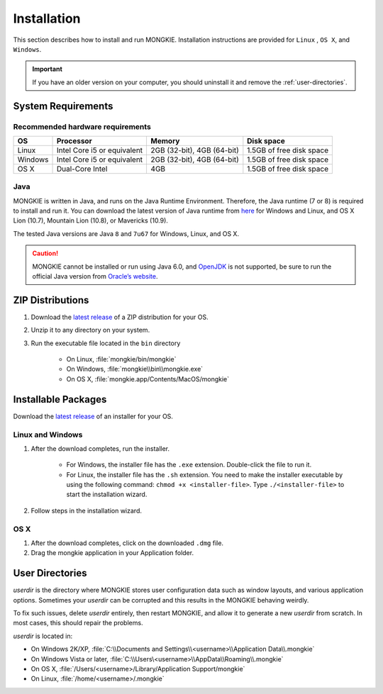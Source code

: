 ************
Installation
************

This section describes how to install and run MONGKIE. Installation instructions are provided for ``Linux`` , ``OS X``, and ``Windows``.

.. important::
	If you have an older version on your computer, you should uninstall it and remove the :ref:`user-directories`.

System Requirements
===================

Recommended hardware requirements
---------------------------------

========== ============================= ============================ ========================
OS         Processor                     Memory                       Disk space              
========== ============================= ============================ ========================
Linux      Intel Core i5 or equivalent   2GB (32-bit), 4GB (64-bit)   1.5GB of free disk space
Windows    Intel Core i5 or equivalent   2GB (32-bit), 4GB (64-bit)   1.5GB of free disk space
OS X       Dual-Core Intel               4GB                          1.5GB of free disk space
========== ============================= ============================ ========================

Java
----

MONGKIE is written in Java, and runs on the Java Runtime Environment. Therefore, the Java runtime (7 or 8) is required to install and run it. You can download the latest version of Java runtime from `here <http://www.oracle.com/technetwork/java/javase/downloads/index.html>`_ for Windows and Linux, and OS X Lion (10.7), Mountain Lion (10.8), or Mavericks (10.9).

The tested Java versions are Java ``8`` and ``7u67`` for Windows, Linux, and OS X.

.. caution::
	MONGKIE cannot be installed or run using Java 6.0, and `OpenJDK <http://openjdk.java.net/>`_ is not supported, be sure to run the official Java version from `Oracle’s website <http://www.oracle.com/technetwork/java/javase/downloads/index.html>`_.

ZIP Distributions
================

1. Download the `latest release <https://github.com/yjjang/mongkie/releases/latest>`_ of a ZIP distribution for your OS.
2. Unzip it to any directory on your system.
3. Run the executable file located in the ``bin`` directory
	
	* On Linux, :file:`mongkie/bin/mongkie`
	* On Windows, :file:`mongkie\\bin\\mongkie.exe`
	* On OS X, :file:`mongkie.app/Contents/MacOS/mongkie`

Installable Packages
====================

Download the `latest release <https://github.com/yjjang/mongkie/releases/latest>`_ of an installer for your OS.

Linux and Windows
-----------------

1. After the download completes, run the installer.

	* For Windows, the installer file has the ``.exe`` extension. Double-click the file to run it.
	* For Linux, the installer file has the ``.sh`` extension. You need to make the installer executable by using the following command: ``chmod +x <installer-file>``. Type ``./<installer-file>`` to start the installation wizard.

2. Follow steps in the installation wizard.

OS X
----

1. After the download completes, click on the downloaded ``.dmg`` file.
2. Drag the mongkie application in your Application folder.

.. _user-directories:
User Directories
================

`userdir` is the directory where MONGKIE stores user configuration data such as window layouts, and various application options. Sometimes your `userdir` can be corrupted and this results in the MONGKIE behaving weirdly.

To fix such issues, delete `userdir` entirely, then restart MONGKIE, and allow it to generate a new `userdir` from scratch. In most cases, this should repair the problems.

`userdir` is located in:

* On Windows 2K/XP, :file:`C:\\Documents and Settings\\<username>\\Application Data\\.mongkie`
* On Windows Vista or later, :file:`C:\\Users\<username>\\AppData\\Roaming\\.mongkie`
* On OS X, :file:`/Users/<username>/Library/Application Support/mongkie`
* On Linux, :file:`/home/<username>/.mongkie`
